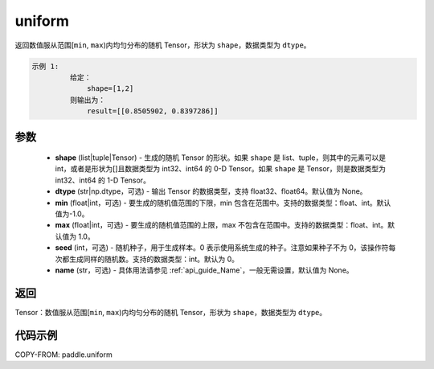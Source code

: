 .. _cn_api_tensor_uniform:

uniform
-------------------------------

.. py:function:: paddle.uniform(shape, dtype=None, min=-1.0, max=1.0, seed=0, name=None)




返回数值服从范围[``min``, ``max``)内均匀分布的随机 Tensor，形状为 ``shape``，数据类型为 ``dtype``。

.. code-block:: text

    示例 1:
             给定：
                 shape=[1,2]
             则输出为：
                 result=[[0.8505902, 0.8397286]]

参数
::::::::::::

    - **shape** (list|tuple|Tensor) - 生成的随机 Tensor 的形状。如果 ``shape`` 是 list、tuple，则其中的元素可以是 int，或者是形状为[]且数据类型为 int32、int64 的 0-D Tensor。如果 ``shape`` 是 Tensor，则是数据类型为 int32、int64 的 1-D Tensor。
    - **dtype** (str|np.dtype，可选) - 输出 Tensor 的数据类型，支持 float32、float64。默认值为 None。
    - **min** (float|int，可选) - 要生成的随机值范围的下限，min 包含在范围中。支持的数据类型：float、int。默认值为-1.0。
    - **max** (float|int，可选) - 要生成的随机值范围的上限，max 不包含在范围中。支持的数据类型：float、int。默认值为 1.0。
    - **seed** (int，可选) - 随机种子，用于生成样本。0 表示使用系统生成的种子。注意如果种子不为 0，该操作符每次都生成同样的随机数。支持的数据类型：int。默认为 0。
    - **name** (str，可选) - 具体用法请参见 :ref:`api_guide_Name`，一般无需设置，默认值为 None。

返回
::::::::::::

Tensor：数值服从范围[``min``, ``max``)内均匀分布的随机 Tensor，形状为 ``shape``，数据类型为 ``dtype``。


代码示例
::::::::::::

COPY-FROM: paddle.uniform
